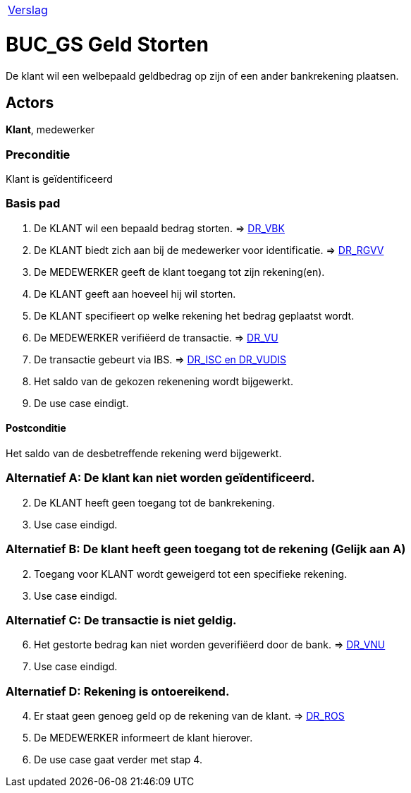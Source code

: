 [%autowidth]
|====
| link:..\verslag_groep_A01.adoc[Verslag] 
|====

= BUC_GS Geld Storten
De klant wil een welbepaald geldbedrag op zijn of een ander bankrekening plaatsen.

== Actors
*Klant*, medewerker

=== Preconditie 
Klant is geïdentificeerd

=== Basis pad 

 . De KLANT wil een bepaald bedrag storten. 
 => link:domeinregels.adoc[DR_VBK]
 . De KLANT biedt zich aan bij de medewerker voor identificatie.
 => link:domeinregels.adoc[DR_RGVV]
 . De MEDEWERKER geeft de klant toegang tot zijn rekening(en).
 . De KLANT geeft aan hoeveel hij wil storten.
 . De KLANT specifieert op welke rekening het bedrag geplaatst wordt.
 . De MEDEWERKER verifiëerd de transactie.
 => link:domeinregels.adoc[DR_VU]
 . De transactie gebeurt via IBS.
 => link:domeinregels.adoc[DR_ISC en DR_VUDIS]
 . Het saldo van de gekozen rekenening wordt bijgewerkt.
 . De use case eindigt.

==== Postconditie
Het saldo van de desbetreffende rekening werd bijgewerkt. 
 
=== Alternatief A: De klant kan niet worden geïdentificeerd.
[start = 2]
. De KLANT heeft geen toegang tot de bankrekening.
. Use case eindigd.

=== Alternatief B: De klant heeft geen toegang tot de rekening (Gelijk aan A)
[start = 2]
. Toegang voor KLANT wordt geweigerd tot een specifieke rekening.
. Use case eindigd.

=== Alternatief C: De transactie is niet geldig.
[start = 6]
. Het gestorte bedrag kan niet worden geverifiëerd door de bank.
=> link:domeinregels.adoc[DR_VNU]
. Use case eindigd.

=== Alternatief D: Rekening is ontoereikend.
[start = 4]
. Er staat geen genoeg geld op de rekening van de klant.
=> link:domeinregels.adoc[DR_ROS]
. De MEDEWERKER informeert de klant hierover.
. De use case gaat verder met stap 4.






